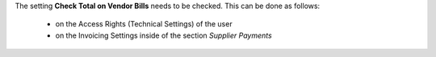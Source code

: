 The setting **Check Total on Vendor Bills** needs to be checked.
This can be done as follows:

 * on the Access Rights (Technical Settings) of the user
 * on the Invoicing Settings inside of the section *Supplier Payments*
